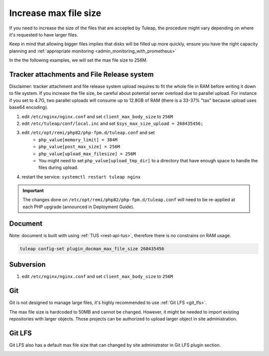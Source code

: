 .. _increase_max_file_size:

Increase max file size
======================

If you need to increase the size of the files that are accepted by Tuleap, the procedure might vary depending on where it's requested to have larger files.

Keep in mind that allowing bigger files implies that disks will be filled up more quickly, ensure you have the right capacity planning and :ref:`appropriate monitoring <admin_monitoring_with_prometheus>`

In the the following examples, we will set the max file size to 256M.

Tracker attachments and File Release system
-------------------------------------------

Disclaimer: tracker attachment and file release system upload requires to fit the whole file 
in RAM before writing it down to file system. If you increase the file size, be careful about 
potential server overload due to parallel upload. For instance if you set to 4.7G, two parallel
uploads will consume up to 12.8GB of RAM (there is a 33-37% "tax" because upload uses base64
encoding).

#. edit ``/etc/nginx/nginx.conf`` and set ``client_max_body_size`` to ``256M``
#. edit ``/etc/tuleap/conf/local.inc`` and set ``$sys_max_size_upload = 268435456;``
#. edit ``/etc/opt/remi/php82/php-fpm.d/tuleap.conf`` and set
    * ``php_value[memory_limit] = 384M``
    * ``php_value[post_max_size] = 256M``
    * ``php_value[upload_max_filesize] = 256M``
    * You might need to set ``php_value[upload_tmp_dir]`` to a directory that have enough space to handle the files during upload.
#. restart the service: ``systemctl restart tuleap nginx``

.. IMPORTANT:: The changes done on ``/etc/opt/remi/php82/php-fpm.d/tuleap.conf`` will need to be re-applied at each PHP upgrade (announced in Deployment Guide).

Document
--------

Note: document is built with using :ref:`TUS <rest-api-tus>`, therefore there is no constrains on RAM usage.

.. code-block:: console

    tuleap config-set plugin_docman_max_file_size 268435456

Subversion
----------

#. edit ``/etc/nginx/nginx.conf`` and set ``client_max_body_size`` to ``256M``

Git
---

Git is not designed to manage large files, it's highly recommended to use :ref:`Git LFS <git_lfs>`.

The max file size is hardcoded to 50MB and cannot be changed. However, it might be needed to import existing
repositories with larger objects. Those projects can be authorized to upload larger object in site administration.

.. image:: /images/how-to/administration/Git-size.png
   :alt: administration interface to authorize projects to upload larger files in git

Git LFS
-------

Git LFS also has a default max file size that can changed by site administrator in Git LFS plugin section.

.. image:: /images/how-to/administration/Git-LFS-size.png
   :alt: administration interface to change git lfs max file size
